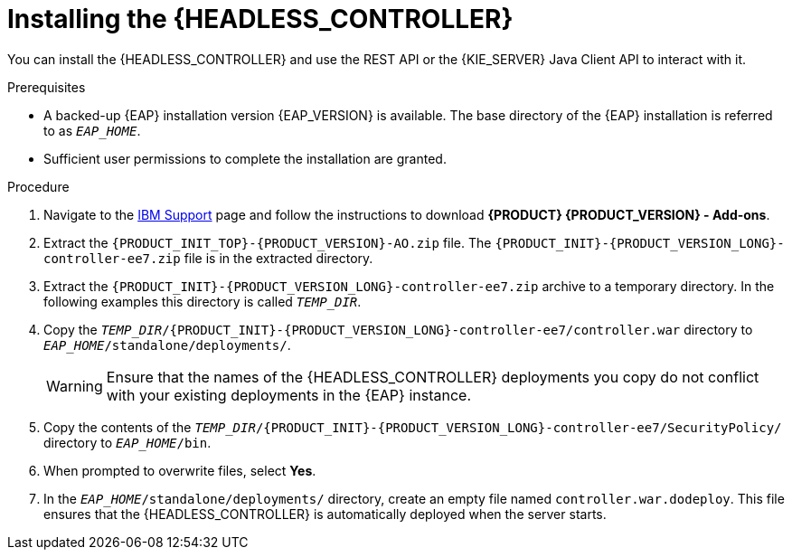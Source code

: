 [id='controller-eap-install-proc_{context}']

= Installing the {HEADLESS_CONTROLLER}

You can install the {HEADLESS_CONTROLLER} and use the REST API or the {KIE_SERVER} Java Client API to interact with it.

.Prerequisites
* A backed-up {EAP} installation version {EAP_VERSION} is available. The base directory of the {EAP} installation is referred to as `__EAP_HOME__`.
* Sufficient user permissions to complete the installation are granted.

.Procedure
. Navigate to the https://www.ibm.com/support/pages/node/6596913[IBM Support] page and follow the instructions to download *{PRODUCT} {PRODUCT_VERSION} - Add-ons*.
. Extract the `{PRODUCT_INIT_TOP}-{PRODUCT_VERSION}-AO.zip` file. The `{PRODUCT_INIT}-{PRODUCT_VERSION_LONG}-controller-ee7.zip` file is in the extracted directory.
. Extract the `{PRODUCT_INIT}-{PRODUCT_VERSION_LONG}-controller-ee7.zip` archive to a temporary directory. In the following examples this directory is called `__TEMP_DIR__`.
. Copy the `__TEMP_DIR__/{PRODUCT_INIT}-{PRODUCT_VERSION_LONG}-controller-ee7/controller.war` directory to `__EAP_HOME__/standalone/deployments/`.
+
WARNING: Ensure that the names of the {HEADLESS_CONTROLLER} deployments you copy do not conflict with your existing deployments in the {EAP} instance.
. Copy the contents of the `__TEMP_DIR__/{PRODUCT_INIT}-{PRODUCT_VERSION_LONG}-controller-ee7/SecurityPolicy/` directory to `__EAP_HOME__/bin`.
. When prompted to overwrite files, select *Yes*.
. In the `__EAP_HOME__/standalone/deployments/` directory, create an empty file named `controller.war.dodeploy`. This file ensures that the {HEADLESS_CONTROLLER} is automatically deployed when the server starts.
